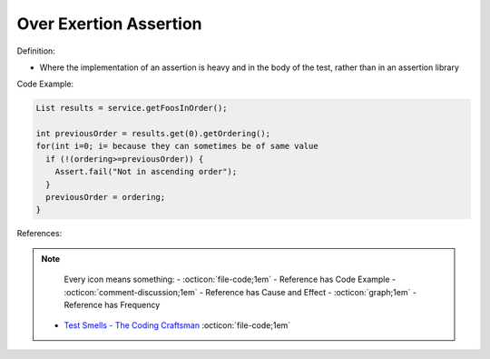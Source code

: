 Over Exertion Assertion
^^^^^
Definition:

* Where the implementation of an assertion is heavy and in the body of the test, rather than in an assertion library


Code Example:

.. code-block:: java

  List results = service.getFoosInOrder();
 
  int previousOrder = results.get(0).getOrdering();
  for(int i=0; i= because they can sometimes be of same value
    if (!(ordering>=previousOrder)) {
      Assert.fail("Not in ascending order");
    }
    previousOrder = ordering;
  }

References:

.. note ::
    Every icon means something:
    - :octicon:`file-code;1em` - Reference has Code Example
    - :octicon:`comment-discussion;1em` - Reference has Cause and Effect
    - :octicon:`graph;1em` - Reference has Frequency

 * `Test Smells - The Coding Craftsman <https://codingcraftsman.wordpress.com/2018/09/27/test-smells/>`_ :octicon:`file-code;1em`

